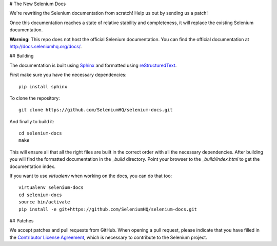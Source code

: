 # The New Selenium Docs

We're rewriting the Selenium documentation from scratch!  Help us out
by sending us a patch!

Once this documentation reaches a state of relative stability and
completeness, it will replace the existing Selenium documentation.

**Warning:** This repo does not host the official Selenium documentation.
You can find the official documentation at http://docs.seleniumhq.org/docs/.

## Building

The documentation is built using `Sphinx <http://sphinx-doc.org>`_ and
formatted using `reStructuredText
<http://docutils.sourceforge.net/docs/user/rst/quickref.html>`_.

First make sure you have the necessary dependencies::

    pip install sphinx

To clone the repository::

    git clone https://github.com/SeleniumHQ/selenium-docs.git

And finally to build it::

    cd selenium-docs
    make

This will ensure all that all the right files are built in the correct
order with all the necessary dependencies.  After building you will
find the formatted documentation in the *_build* directory.  Point
your browser to the *_build/index.html* to get the documentation
index.

If you want to use *virtualenv* when working on the docs, you can do
that too::

    virtualenv selenium-docs
    cd selenium-docs
    source bin/activate
    pip install -e git+https://github.com/SeleniumHQ/selenium-docs.git

## Patches

We accept patches and pull requests from GitHub.  When opening a pull
request, please indicate that you have filled in the `Contributor
License Agreement
<https://spreadsheets.google.com/spreadsheet/viewform?hl=en_US&formkey=dFFjXzBzM1VwekFlOWFWMjFFRjJMRFE6MQ#gid=0>`_,
which is necessary to contribute to the Selenium project.
